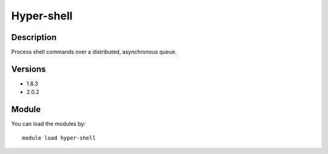 .. _backbone-label:

Hyper-shell
==============================

Description
~~~~~~~~
Process shell commands over a distributed, asynchronous queue.

Versions
~~~~~~~~
- 1.8.3
- 2.0.2

Module
~~~~~~~~
You can load the modules by::

    module load hyper-shell

